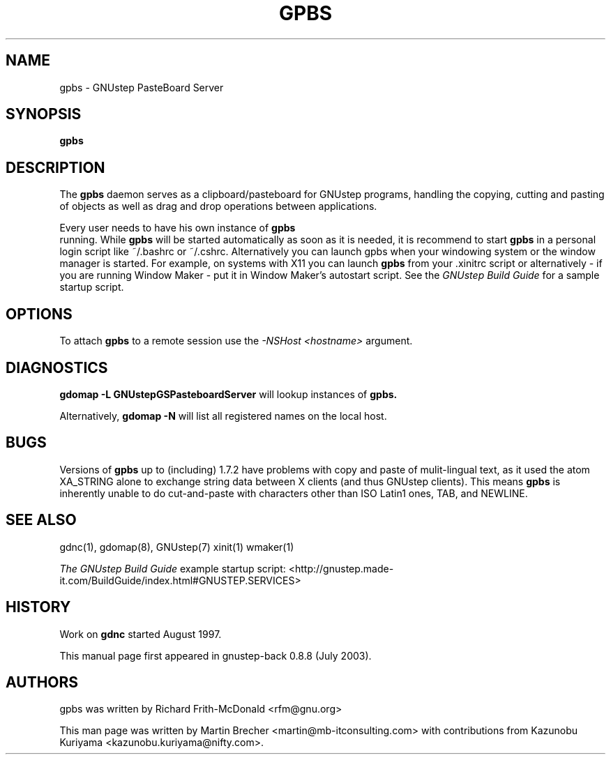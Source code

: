 .\"gpbs(1) man page
.\"put together by Martin Brecher <martin@gnustep.de>
.\"
.\"Process this file with
.\"groff -man -Tascii gpbs.1
.\"
.TH GPBS 1 "June 2003" GNUstep "GNUstep System Manual"
.SH NAME
gpbs \- GNUstep PasteBoard Server 
.SH SYNOPSIS
.B gpbs
.P
.SH DESCRIPTION
The 
.B gpbs
daemon serves as a clipboard/pasteboard for GNUstep programs, 
handling the copying, cutting and pasting of objects as well as 
drag and drop operations between applications.
.P
Every user needs to have his own instance of 
.B gpbs
 running. While
.B gpbs
will be started automatically as soon as it is needed, 
it is recommend to start
.B gpbs 
in a personal login script like ~/.bashrc or ~/.cshrc. 
Alternatively you can launch gpbs when your windowing system or the 
window manager is started. For example, on systems with X11 you can launch
.B gpbs
from your .xinitrc script or alternatively
- if you are running Window Maker - put it in Window Maker's autostart script. 
See the 
.I GNUstep Build Guide 
for a sample startup script.
.P
.SH OPTIONS
To attach 
.B gpbs
to a remote session use the 
.I -NSHost <hostname> 
argument.
.SH DIAGNOSTICS
.B gdomap -L GNUstepGSPasteboardServer
will lookup instances of 
.B gpbs.
.P
Alternatively, 
.B gdomap -N
will list all registered names on the local host.
.P
.SH BUGS
Versions of
.B gpbs
up to (including) 1.7.2 have problems with copy and paste of
mulit-lingual text, as it used the atom XA_STRING alone to
exchange string data between X clients (and thus GNUstep clients).  
This means
.B  gpbs
is inherently unable to do cut-and-paste with characters 
other than ISO Latin1 ones, TAB, and NEWLINE.
.P
.SH SEE ALSO
gdnc(1), gdomap(8), GNUstep(7) xinit(1) wmaker(1)
.P
.I The GNUstep Build Guide
example startup script: 
<http://gnustep.made-it.com/BuildGuide/index.html#GNUSTEP.SERVICES>
.P
.SH HISTORY
Work on
.B gdnc
started August 1997.
.PP
This manual page first appeared in gnustep-back 0.8.8 (July 2003).
.P
.SH AUTHORS
gpbs was written by Richard Frith-McDonald <rfm@gnu.org>
.P
This man page was written by Martin Brecher <martin@mb-itconsulting.com>
with contributions from Kazunobu Kuriyama <kazunobu.kuriyama@nifty.com>.
